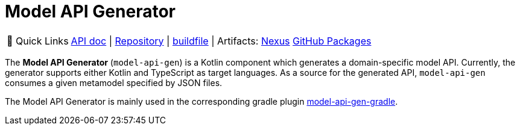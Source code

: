 = Model API Generator
:navtitle: `model-api-gen`


:tip-caption: 🔗 Quick Links
[TIP]
--
https://api.modelix.org/3.12.0/model-api-gen-gradle/index.html[API doc^] | https://github.com/modelix/modelix.core[Repository^] | https://github.com/modelix/modelix.core/blob/main/model-api-gen-gradle/build.gradle.kts[buildfile^] | Artifacts: https://artifacts.itemis.cloud/service/rest/repository/browse/maven-mps/org/modelix/model-api-gen-gradle/[Nexus^] https://github.com/modelix/modelix.core/packages/1834773[GitHub Packages^]
--


The *Model API Generator* (`model-api-gen`) is a Kotlin component which generates a domain-specific model API.
Currently, the generator supports either Kotlin and TypeScript as target languages.
As a source for the generated API, `model-api-gen` consumes a given metamodel specified by JSON files.

The Model API Generator is mainly used in the corresponding gradle plugin xref:core:reference/component-model-api-gen-gradle.adoc[model-api-gen-gradle].
